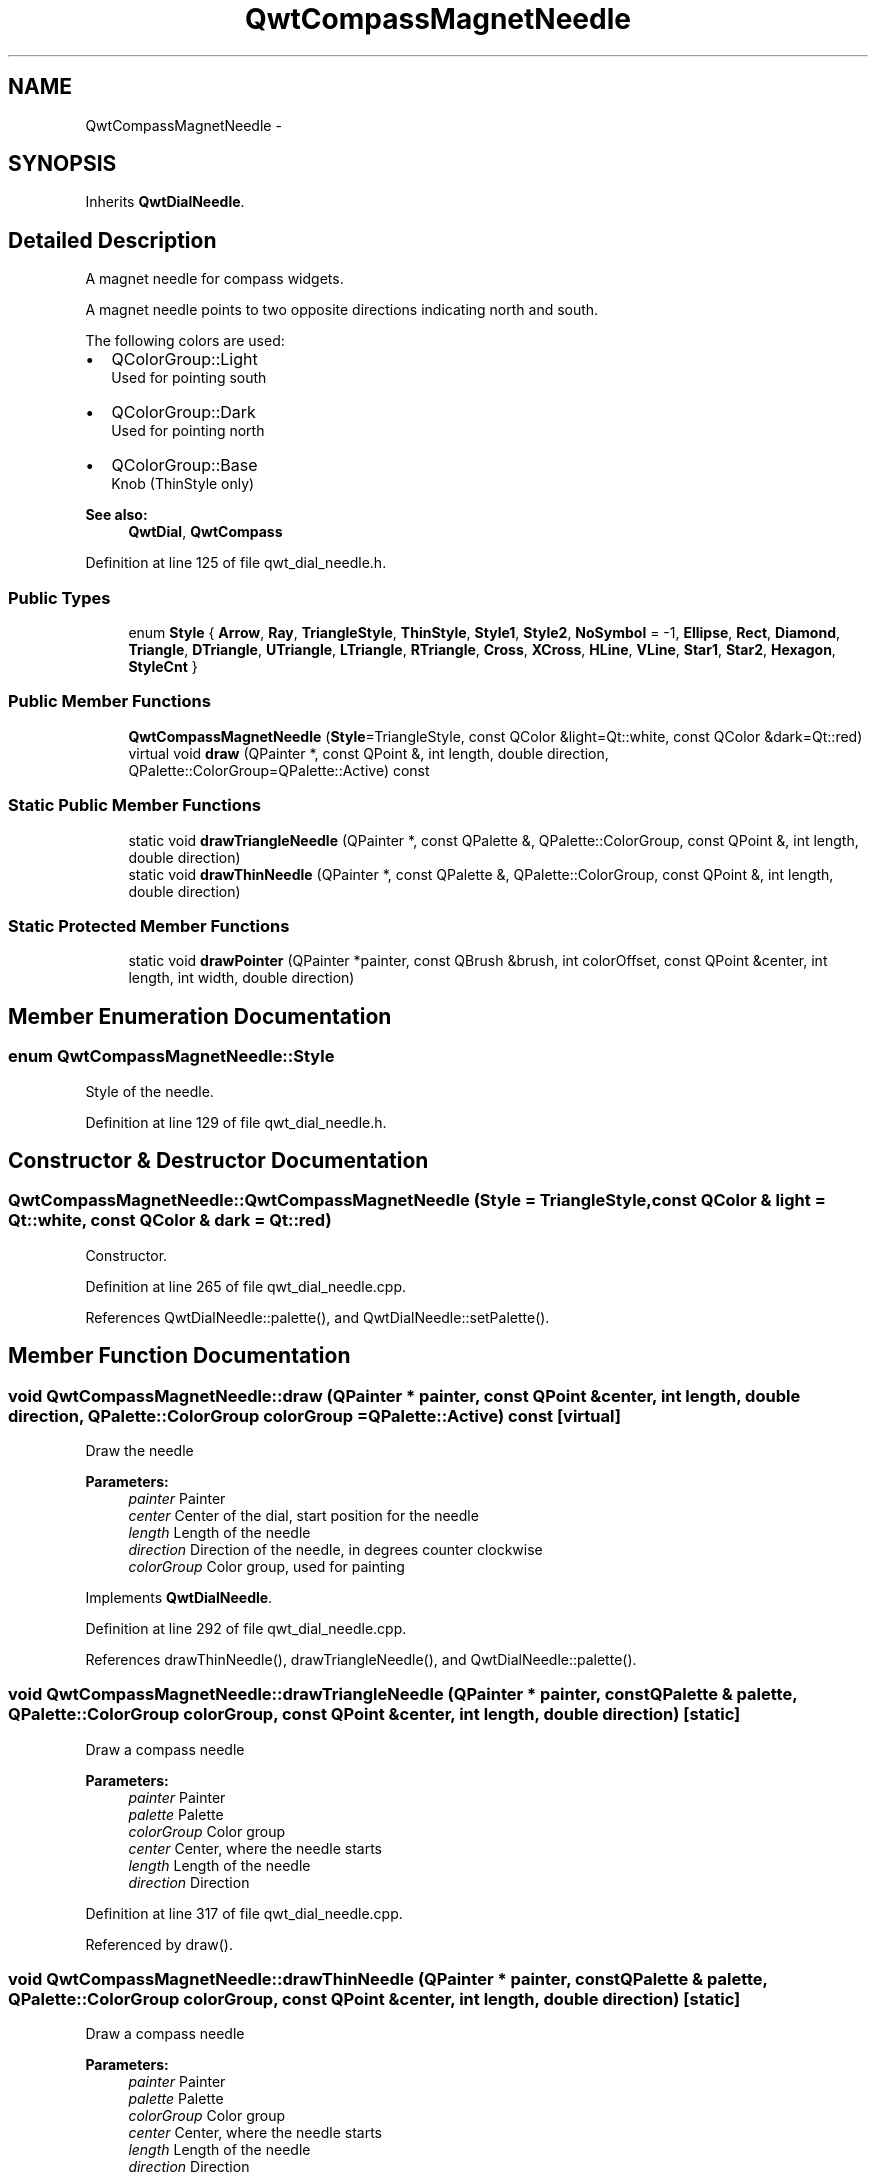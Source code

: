 .TH "QwtCompassMagnetNeedle" 3 "24 May 2008" "Version 5.1.1" "Qwt User's Guide" \" -*- nroff -*-
.ad l
.nh
.SH NAME
QwtCompassMagnetNeedle \- 
.SH SYNOPSIS
.br
.PP
Inherits \fBQwtDialNeedle\fP.
.PP
.SH "Detailed Description"
.PP 
A magnet needle for compass widgets. 

A magnet needle points to two opposite directions indicating north and south.
.PP
The following colors are used:
.IP "\(bu" 2
QColorGroup::Light
.br
 Used for pointing south
.IP "\(bu" 2
QColorGroup::Dark
.br
 Used for pointing north
.IP "\(bu" 2
QColorGroup::Base
.br
 Knob (ThinStyle only)
.PP
.PP
\fBSee also:\fP
.RS 4
\fBQwtDial\fP, \fBQwtCompass\fP 
.RE
.PP

.PP
Definition at line 125 of file qwt_dial_needle.h.
.SS "Public Types"

.in +1c
.ti -1c
.RI "enum \fBStyle\fP { \fBArrow\fP, \fBRay\fP, \fBTriangleStyle\fP, \fBThinStyle\fP, \fBStyle1\fP, \fBStyle2\fP, \fBNoSymbol\fP =  -1, \fBEllipse\fP, \fBRect\fP, \fBDiamond\fP, \fBTriangle\fP, \fBDTriangle\fP, \fBUTriangle\fP, \fBLTriangle\fP, \fBRTriangle\fP, \fBCross\fP, \fBXCross\fP, \fBHLine\fP, \fBVLine\fP, \fBStar1\fP, \fBStar2\fP, \fBHexagon\fP, \fBStyleCnt\fP }"
.br
.in -1c
.SS "Public Member Functions"

.in +1c
.ti -1c
.RI "\fBQwtCompassMagnetNeedle\fP (\fBStyle\fP=TriangleStyle, const QColor &light=Qt::white, const QColor &dark=Qt::red)"
.br
.ti -1c
.RI "virtual void \fBdraw\fP (QPainter *, const QPoint &, int length, double direction, QPalette::ColorGroup=QPalette::Active) const"
.br
.in -1c
.SS "Static Public Member Functions"

.in +1c
.ti -1c
.RI "static void \fBdrawTriangleNeedle\fP (QPainter *, const QPalette &, QPalette::ColorGroup, const QPoint &, int length, double direction)"
.br
.ti -1c
.RI "static void \fBdrawThinNeedle\fP (QPainter *, const QPalette &, QPalette::ColorGroup, const QPoint &, int length, double direction)"
.br
.in -1c
.SS "Static Protected Member Functions"

.in +1c
.ti -1c
.RI "static void \fBdrawPointer\fP (QPainter *painter, const QBrush &brush, int colorOffset, const QPoint &center, int length, int width, double direction)"
.br
.in -1c
.SH "Member Enumeration Documentation"
.PP 
.SS "enum \fBQwtCompassMagnetNeedle::Style\fP"
.PP
Style of the needle. 
.PP
Definition at line 129 of file qwt_dial_needle.h.
.SH "Constructor & Destructor Documentation"
.PP 
.SS "QwtCompassMagnetNeedle::QwtCompassMagnetNeedle (\fBStyle\fP = \fCTriangleStyle\fP, const QColor & light = \fCQt::white\fP, const QColor & dark = \fCQt::red\fP)"
.PP
Constructor. 
.PP
Definition at line 265 of file qwt_dial_needle.cpp.
.PP
References QwtDialNeedle::palette(), and QwtDialNeedle::setPalette().
.SH "Member Function Documentation"
.PP 
.SS "void QwtCompassMagnetNeedle::draw (QPainter * painter, const QPoint & center, int length, double direction, QPalette::ColorGroup colorGroup = \fCQPalette::Active\fP) const\fC [virtual]\fP"
.PP
Draw the needle
.PP
\fBParameters:\fP
.RS 4
\fIpainter\fP Painter 
.br
\fIcenter\fP Center of the dial, start position for the needle 
.br
\fIlength\fP Length of the needle 
.br
\fIdirection\fP Direction of the needle, in degrees counter clockwise 
.br
\fIcolorGroup\fP Color group, used for painting 
.RE
.PP

.PP
Implements \fBQwtDialNeedle\fP.
.PP
Definition at line 292 of file qwt_dial_needle.cpp.
.PP
References drawThinNeedle(), drawTriangleNeedle(), and QwtDialNeedle::palette().
.SS "void QwtCompassMagnetNeedle::drawTriangleNeedle (QPainter * painter, const QPalette & palette, QPalette::ColorGroup colorGroup, const QPoint & center, int length, double direction)\fC [static]\fP"
.PP
Draw a compass needle
.PP
\fBParameters:\fP
.RS 4
\fIpainter\fP Painter 
.br
\fIpalette\fP Palette 
.br
\fIcolorGroup\fP Color group 
.br
\fIcenter\fP Center, where the needle starts 
.br
\fIlength\fP Length of the needle 
.br
\fIdirection\fP Direction 
.RE
.PP

.PP
Definition at line 317 of file qwt_dial_needle.cpp.
.PP
Referenced by draw().
.SS "void QwtCompassMagnetNeedle::drawThinNeedle (QPainter * painter, const QPalette & palette, QPalette::ColorGroup colorGroup, const QPoint & center, int length, double direction)\fC [static]\fP"
.PP
Draw a compass needle
.PP
\fBParameters:\fP
.RS 4
\fIpainter\fP Painter 
.br
\fIpalette\fP Palette 
.br
\fIcolorGroup\fP Color group 
.br
\fIcenter\fP Center, where the needle starts 
.br
\fIlength\fP Length of the needle 
.br
\fIdirection\fP Direction 
.RE
.PP

.PP
Definition at line 383 of file qwt_dial_needle.cpp.
.PP
References QwtDialNeedle::drawKnob(), and drawPointer().
.PP
Referenced by draw().
.SS "void QwtCompassMagnetNeedle::drawPointer (QPainter * painter, const QBrush & brush, int colorOffset, const QPoint & center, int length, int width, double direction)\fC [static, protected]\fP"
.PP
Draw a compass needle
.PP
\fBParameters:\fP
.RS 4
\fIpainter\fP Painter 
.br
\fIbrush\fP Brush 
.br
\fIcolorOffset\fP Color offset 
.br
\fIcenter\fP Center, where the needle starts 
.br
\fIlength\fP Length of the needle 
.br
\fIwidth\fP Width of the needle 
.br
\fIdirection\fP Direction 
.RE
.PP

.PP
Definition at line 419 of file qwt_dial_needle.cpp.
.PP
Referenced by drawThinNeedle().

.SH "Author"
.PP 
Generated automatically by Doxygen for Qwt User's Guide from the source code.
